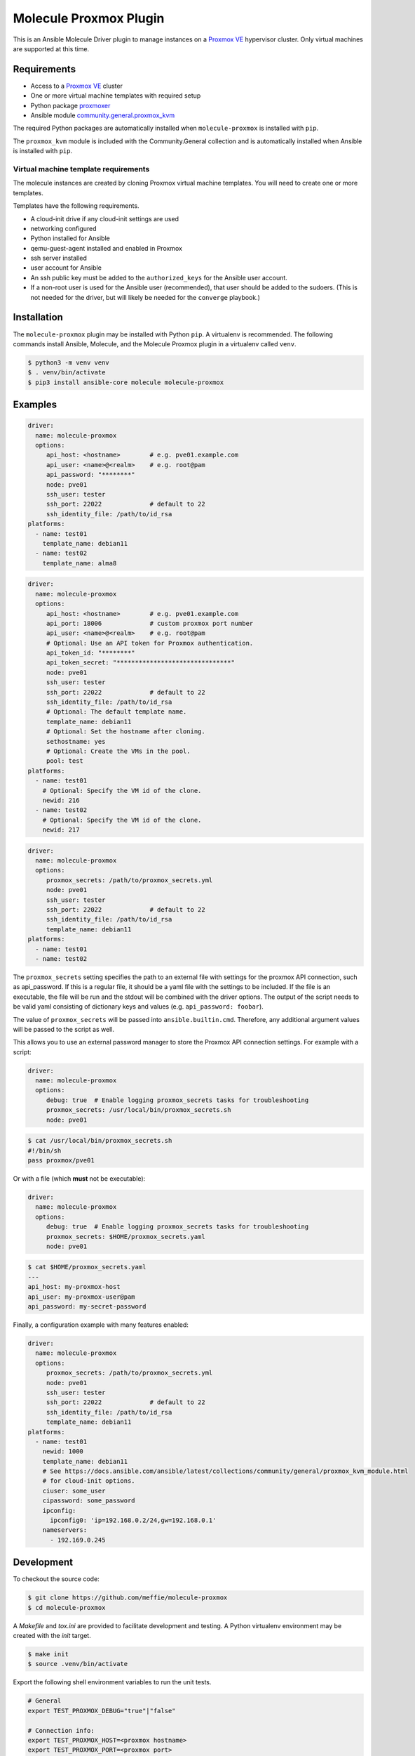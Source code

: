 ***********************
Molecule Proxmox Plugin
***********************

This is an Ansible Molecule Driver plugin to manage instances on a
`Proxmox VE`_ hypervisor cluster.  Only virtual machines are supported at this
time.

Requirements
============

* Access to a `Proxmox VE`_ cluster
* One or more virtual machine templates with required setup
* Python package `proxmoxer`_
* Ansible module `community.general.proxmox_kvm`_

The required Python packages are automatically installed when
``molecule-proxmox`` is installed with ``pip``.

The ``proxmox_kvm`` module is included with the Community.General collection
and is automatically installed when Ansible is installed with ``pip``.


Virtual machine template requirements
-------------------------------------

The molecule instances are created by cloning Proxmox virtual machine
templates.  You will need to create one or more templates.

Templates have the following requirements.

* A cloud-init drive if any cloud-init settings are used
* networking configured
* Python installed for Ansible
* qemu-guest-agent installed and enabled in Proxmox
* ssh server installed
* user account for Ansible
* An ssh public key must be added to the ``authorized_keys`` for the Ansible user account.
* If a non-root user is used for the Ansible user (recommended), that user should be
  added to the sudoers. (This is not needed for the driver, but will likely be needed
  for the ``converge`` playbook.)

Installation
============

The ``molecule-proxmox`` plugin may be installed with Python ``pip``. A virtualenv
is recommended.  The following commands install Ansible, Molecule, and the
Molecule Proxmox plugin in a virtualenv called ``venv``.

.. code-block:: bash

    $ python3 -m venv venv
    $ . venv/bin/activate
    $ pip3 install ansible-core molecule molecule-proxmox

Examples
========

.. code-block:: yaml

   driver:
     name: molecule-proxmox
     options:
        api_host: <hostname>        # e.g. pve01.example.com
        api_user: <name>@<realm>    # e.g. root@pam
        api_password: "********"
        node: pve01
        ssh_user: tester
        ssh_port: 22022             # default to 22
        ssh_identity_file: /path/to/id_rsa
   platforms:
     - name: test01
       template_name: debian11
     - name: test02
       template_name: alma8

.. code-block:: yaml

   driver:
     name: molecule-proxmox
     options:
        api_host: <hostname>        # e.g. pve01.example.com
        api_port: 18006             # custom proxmox port number
        api_user: <name>@<realm>    # e.g. root@pam
        # Optional: Use an API token for Proxmox authentication.
        api_token_id: "********"
        api_token_secret: "*******************************"
        node: pve01
        ssh_user: tester
        ssh_port: 22022             # default to 22
        ssh_identity_file: /path/to/id_rsa
        # Optional: The default template name.
        template_name: debian11
        # Optional: Set the hostname after cloning.
        sethostname: yes
        # Optional: Create the VMs in the pool.
        pool: test
   platforms:
     - name: test01
       # Optional: Specify the VM id of the clone.
       newid: 216
     - name: test02
       # Optional: Specify the VM id of the clone.
       newid: 217

.. code-block:: yaml

   driver:
     name: molecule-proxmox
     options:
        proxmox_secrets: /path/to/proxmox_secrets.yml
        node: pve01
        ssh_user: tester
        ssh_port: 22022             # default to 22
        ssh_identity_file: /path/to/id_rsa
        template_name: debian11
   platforms:
     - name: test01
     - name: test02

The ``proxmox_secrets`` setting specifies the path to an external file with
settings for the proxmox API connection, such as api_password. If this is a regular
file, it should be a yaml file with the settings to be included. If the file is
an executable, the file will be run and the stdout will be combined with the
driver options. The output of the script needs to be valid yaml
consisting of dictionary keys and values (e.g. ``api_password: foobar``).

The value of ``proxmox_secrets`` will be passed into ``ansible.builtin.cmd``.
Therefore, any additional argument values will be passed to the script as well.

This allows you to use an external password manager to store
the Proxmox API connection settings.  For example with a script:

.. code-block:: yaml

   driver:
     name: molecule-proxmox
     options:
        debug: true  # Enable logging proxmox_secrets tasks for troubleshooting
        proxmox_secrets: /usr/local/bin/proxmox_secrets.sh
        node: pve01

.. code-block:: bash

    $ cat /usr/local/bin/proxmox_secrets.sh
    #!/bin/sh
    pass proxmox/pve01

Or with a file (which **must** not be executable):

.. code-block:: yaml

   driver:
     name: molecule-proxmox
     options:
        debug: true  # Enable logging proxmox_secrets tasks for troubleshooting
        proxmox_secrets: $HOME/proxmox_secrets.yaml
        node: pve01

.. code-block:: yaml

    $ cat $HOME/proxmox_secrets.yaml
    ---
    api_host: my-proxmox-host
    api_user: my-proxmox-user@pam
    api_password: my-secret-password

Finally, a configuration example with many features enabled:

.. code-block:: yaml

   driver:
     name: molecule-proxmox
     options:
        proxmox_secrets: /path/to/proxmox_secrets.yml
        node: pve01
        ssh_user: tester
        ssh_port: 22022             # default to 22
        ssh_identity_file: /path/to/id_rsa
        template_name: debian11
   platforms:
     - name: test01
       newid: 1000
       template_name: debian11
       # See https://docs.ansible.com/ansible/latest/collections/community/general/proxmox_kvm_module.html
       # for cloud-init options.
       ciuser: some_user
       cipassword: some_password
       ipconfig:
         ipconfig0: 'ip=192.168.0.2/24,gw=192.168.0.1'
       nameservers:
         - 192.169.0.245

Development
===========

To checkout the source code:

.. code-block:: bash

    $ git clone https://github.com/meffie/molecule-proxmox
    $ cd molecule-proxmox

A `Makefile` and `tox.ini` are provided to facilitate development and testing.
A Python virtualenv environment may be created with the `init` target.

.. code-block:: bash

    $ make init
    $ source .venv/bin/activate

Export the following shell environment variables to run the unit tests.

.. code-block:: bash

    # General
    export TEST_PROXMOX_DEBUG="true"|"false"

    # Connection info:
    export TEST_PROXMOX_HOST=<proxmox hostname>
    export TEST_PROXMOX_PORT=<proxmox port>
    export TEST_PROXMOX_USER=<username@realm>   # e.g. root@pam
    export TEST_PROXMOX_PASSWORD=<password>
    export TEST_PROXMOX_TOKEN_ID=<id>
    export TEST_PROXMOX_TOKEN_SECRET=<secret>
    export TEST_PROXMOX_SECRETS_FILE=<path to proxmox secrets yaml file>
    export TEST_PROXMOX_SECRETS_SCRIPT=<path to proxmox secrets script file>
    export TEST_PROXMOX_NODE=<proxmox node name>
    export TEST_PROXMOX_SSH_USER=<username>
    export TEST_PROXMOX_SSH_IDENTITY_FILE=<ssh key file for username>

    # Template id and names for unit tests:
    export TEST_PROXMOX_TEMPLATE_VMID=<template vmid to be cloned in by-vmid scenario>
    export TEST_PROXMOX_TEMPLATE_NAME=<template name to be cloned in by-name scenario>

To run the unit tests in verbose mode:

.. code-block:: bash

    $ make test

To run the unit tests in quiet mode:

.. code-block:: bash

    $ make check


Authors
=======

Molecule Proxmox Plugin was created by Michael Meffie based on code from
Molecule.

License
=======

The `MIT`_ License.


.. _`Proxmox VE`: https://www.proxmox.com/en/proxmox-ve
.. _`proxmoxer`: https://pypi.org/project/proxmoxer/
.. _`community.general.proxmox_kvm`: https://docs.ansible.com/ansible/latest/collections/community/general/proxmox_kvm_module.html
.. _`MIT`: https://github.com/meffie/molecule-proxmox/blob/master/LICENSE

